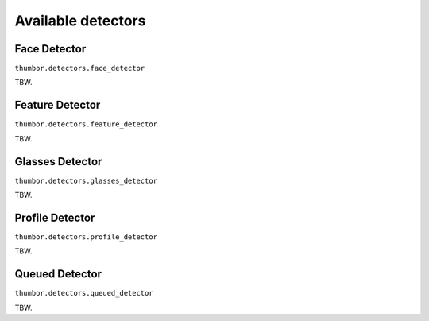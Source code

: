 Available detectors
===================


Face Detector
-------------

``thumbor.detectors.face_detector``

TBW.

Feature Detector
----------------

``thumbor.detectors.feature_detector``

TBW.

Glasses Detector
----------------

``thumbor.detectors.glasses_detector``

TBW.

Profile Detector
----------------

``thumbor.detectors.profile_detector``

TBW.

Queued Detector
---------------

``thumbor.detectors.queued_detector``

TBW.

